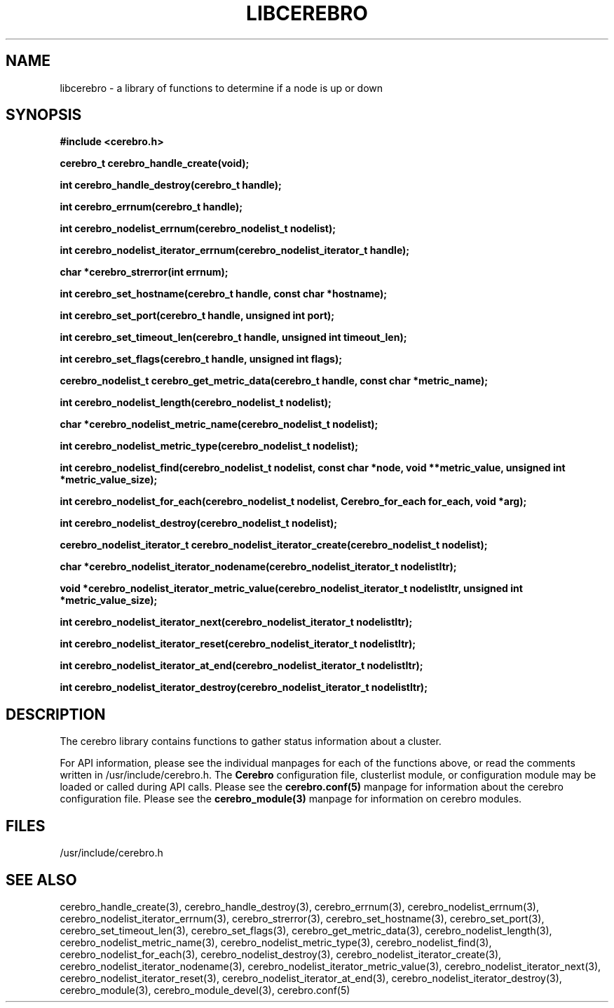 \."#############################################################################
\."$Id: libcerebro.3,v 1.8 2005-06-01 17:23:21 achu Exp $
\."#############################################################################
.TH LIBCEREBRO 3 "August 2003" "LLNL" "LIBCEREBRO"
.SH NAME
libcerebro \- a library of functions to determine if a node is up
or down
.SH SYNOPSIS
.B #include <cerebro.h>
.sp
.BI "cerebro_t cerebro_handle_create(void);"
.sp
.BI "int cerebro_handle_destroy(cerebro_t handle);"
.sp
.BI "int cerebro_errnum(cerebro_t handle);"
.sp
.BI "int cerebro_nodelist_errnum(cerebro_nodelist_t nodelist);"
.sp
.BI "int cerebro_nodelist_iterator_errnum(cerebro_nodelist_iterator_t handle);"
.sp
.BI "char *cerebro_strerror(int errnum);"
.sp
.BI "int cerebro_set_hostname(cerebro_t handle, const char *hostname);"
.sp
.BI "int cerebro_set_port(cerebro_t handle, unsigned int port);"
.sp
.BI "int cerebro_set_timeout_len(cerebro_t handle, unsigned int timeout_len);"
.sp
.BI "int cerebro_set_flags(cerebro_t handle, unsigned int flags);"
.sp
.BI "cerebro_nodelist_t cerebro_get_metric_data(cerebro_t handle, const char *metric_name);"
.sp
.BI "int cerebro_nodelist_length(cerebro_nodelist_t nodelist);
.sp
.BI "char *cerebro_nodelist_metric_name(cerebro_nodelist_t nodelist);
.sp
.BI "int cerebro_nodelist_metric_type(cerebro_nodelist_t nodelist);
.sp
.BI "int cerebro_nodelist_find(cerebro_nodelist_t nodelist, const char *node, void **metric_value, unsigned int *metric_value_size);"
.sp
.BI "int cerebro_nodelist_for_each(cerebro_nodelist_t nodelist, Cerebro_for_each for_each, void *arg);"
.sp
.BI "int cerebro_nodelist_destroy(cerebro_nodelist_t nodelist);"
.sp
.BI "cerebro_nodelist_iterator_t cerebro_nodelist_iterator_create(cerebro_nodelist_t nodelist);"
.sp
.BI "char *cerebro_nodelist_iterator_nodename(cerebro_nodelist_iterator_t nodelistItr);"
.sp
.BI "void *cerebro_nodelist_iterator_metric_value(cerebro_nodelist_iterator_t nodelistItr, unsigned int *metric_value_size);"
.sp
.BI "int cerebro_nodelist_iterator_next(cerebro_nodelist_iterator_t nodelistItr);"
.sp
.BI "int cerebro_nodelist_iterator_reset(cerebro_nodelist_iterator_t nodelistItr);"
.sp
.BI "int cerebro_nodelist_iterator_at_end(cerebro_nodelist_iterator_t nodelistItr);"
.sp
.BI "int cerebro_nodelist_iterator_destroy(cerebro_nodelist_iterator_t nodelistItr);"
.br
.SH DESCRIPTION
The cerebro library contains functions to gather status information
about a cluster.

For API information, please see the individual manpages for each of
the functions above, or read the comments written in
/usr/include/cerebro.h.  The
.B Cerebro
configuration file, clusterlist module, or configuration module may be
loaded or called during API calls.  Please see the
.BR cerebro.conf(5)
manpage for information about the cerebro configuration file.  Please see
the 
.BR cerebro_module(3)
manpage for information on cerebro modules.  

.SH FILES
/usr/include/cerebro.h
.SH SEE ALSO
cerebro_handle_create(3), cerebro_handle_destroy(3),
cerebro_errnum(3), cerebro_nodelist_errnum(3),
cerebro_nodelist_iterator_errnum(3), cerebro_strerror(3),
cerebro_set_hostname(3), cerebro_set_port(3),
cerebro_set_timeout_len(3), cerebro_set_flags(3),
cerebro_get_metric_data(3), cerebro_nodelist_length(3),
cerebro_nodelist_metric_name(3), cerebro_nodelist_metric_type(3),
cerebro_nodelist_find(3), cerebro_nodelist_for_each(3),
cerebro_nodelist_destroy(3), cerebro_nodelist_iterator_create(3),
cerebro_nodelist_iterator_nodename(3),
cerebro_nodelist_iterator_metric_value(3),
cerebro_nodelist_iterator_next(3), cerebro_nodelist_iterator_reset(3),
cerebro_nodelist_iterator_at_end(3),
cerebro_nodelist_iterator_destroy(3), cerebro_module(3),
.if !@WITH_STATIC_MODULES@ \{
cerebro_module_devel(3),
\}
cerebro.conf(5)

